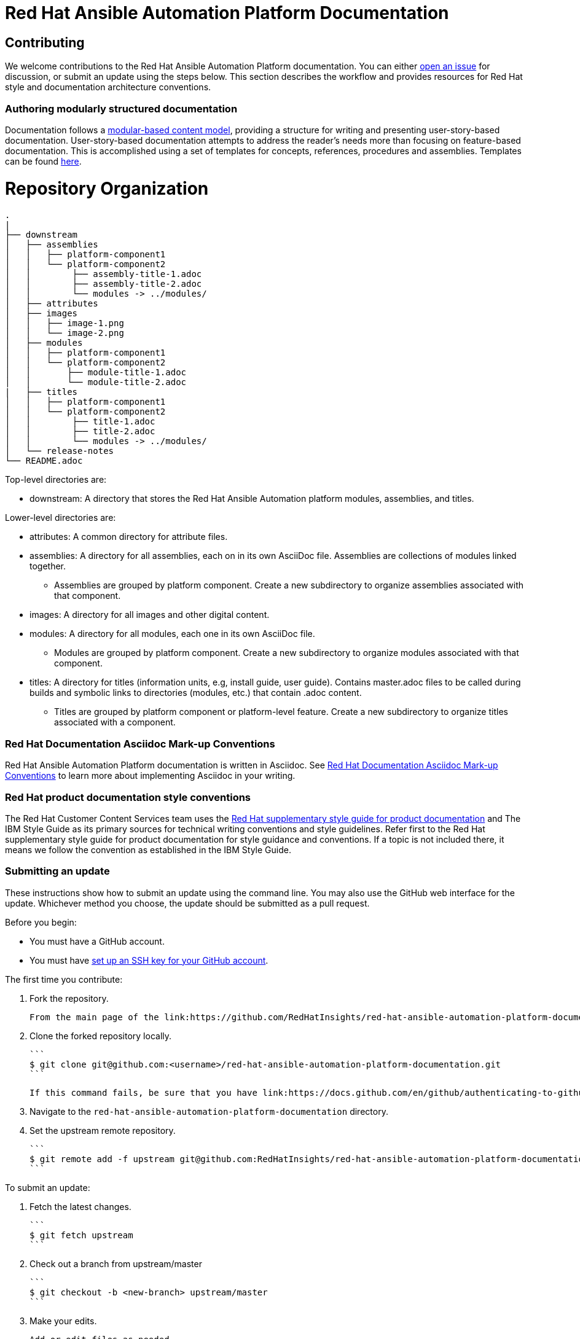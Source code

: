 # Red Hat Ansible Automation Platform Documentation

## Contributing

We welcome contributions to the Red Hat Ansible Automation Platform documentation. You can either link:https://github.com/RedHatInsights/red-hat-ansible-automation-platform-documentation/issues[open an issue] for discussion, or submit an update using the steps below. This section describes the workflow and provides resources for Red Hat style and documentation architecture conventions.

### Authoring modularly structured documentation

Documentation follows a link:https://github.com/RedHatInsights/modular-docs[modular-based content model], providing a structure for writing and presenting user-story-based documentation. User-story-based documentation attempts to address the reader's needs more than focusing on feature-based documentation. This is accomplished using a set of templates for concepts, references, procedures and assemblies. Templates can be found link:https://github.com/RedHatInsights/modular-docs/tree/master/modular-docs-manual/files[here].


= Repository Organization

....
.
|
├── downstream
│   ├── assemblies
│   │   ├── platform-component1
│   │   └── platform-component2
│   │        ├── assembly-title-1.adoc
│   │        ├── assembly-title-2.adoc
│   │        └── modules -> ../modules/
│   ├── attributes
│   ├── images
│   │   ├── image-1.png
│   │   └── image-2.png
│   ├── modules
│   │   ├── platform-component1
│   │   └── platform-component2
│   │       ├── module-title-1.adoc
│   │       └── module-title-2.adoc
|   ├── titles
│   │   ├── platform-component1
│   │   └── platform-component2
│   │        ├── title-1.adoc
│   │        ├── title-2.adoc
│   │        └── modules -> ../modules/
│   └── release-notes
└── README.adoc
....

Top-level directories are:

* downstream: A directory that stores the Red Hat Ansible Automation platform modules, assemblies, and titles.

Lower-level directories are:

* attributes: A common directory for attribute files.
* assemblies: A directory for all assemblies, each on in its own AsciiDoc file. Assemblies are collections of modules linked together.
** Assemblies are grouped by platform component. Create a new subdirectory to organize assemblies associated with that component.
* images: A directory for all images and other digital content.
* modules: A directory for all modules, each one in its own AsciiDoc file.
** Modules are grouped by platform component. Create a new subdirectory to organize modules associated with that component.
* titles: A directory for titles (information units, e.g, install guide, user guide). Contains master.adoc files to be called during builds and symbolic links to directories (modules, etc.) that contain .adoc content.
** Titles are grouped by platform component or platform-level feature. Create a new subdirectory to organize titles associated with a component.


### Red Hat Documentation Asciidoc Mark-up Conventions

Red Hat Ansible Automation Platform documentation is written in Asciidoc. See link:https://RedHatInsights.github.io/asciidoc-markup-conventions/[Red Hat Documentation Asciidoc Mark-up Conventions] to learn more about implementing Asciidoc in your writing.

### Red Hat product documentation style conventions

The Red Hat Customer Content Services team uses the link:https://redhat-documentation.github.io/supplementary-style-guide/[Red Hat supplementary style guide for product documentation] and The IBM Style Guide as its primary sources for technical writing conventions and style guidelines. Refer first to the Red Hat supplementary style guide for product documentation for style guidance and conventions. If a topic is not included there, it means we follow the convention as established in the IBM Style Guide. 

### Submitting an update

These instructions show how to submit an update using the command line. You may also use the GitHub web interface for the update. Whichever method you choose, the update should be submitted as a pull request.

Before you begin:

* You must have a GitHub account.
* You must have link:https://docs.github.com/en/github/authenticating-to-github/adding-a-new-ssh-key-to-your-github-account[set up an SSH key for your GitHub account].

The first time you contribute:

1. Fork the repository.

   From the main page of the link:https://github.com/RedHatInsights/red-hat-ansible-automation-platform-documentation[GitHub repository], click **Fork** in the upper right corner.

2. Clone the forked repository locally.

   ```
   $ git clone git@github.com:<username>/red-hat-ansible-automation-platform-documentation.git
   ```

   If this command fails, be sure that you have link:https://docs.github.com/en/github/authenticating-to-github/adding-a-new-ssh-key-to-your-github-account[set up an SSH key for GitHub].

3. Navigate to the `red-hat-ansible-automation-platform-documentation` directory.

4. Set the upstream remote repository.

   ```
   $ git remote add -f upstream git@github.com:RedHatInsights/red-hat-ansible-automation-platform-documentation.git
   ```

To submit an update:

1. Fetch the latest changes.

   ```
   $ git fetch upstream
   ```

2. Check out a branch from upstream/master

   ```
   $ git checkout -b <new-branch> upstream/master
   ```

3. Make your edits.

   Add or edit files as needed.

4. Stage the changes for each file.

   ```
   $ git add <file-name>
   ```

5. Commit the changes.

   ```
   $ git commit -m "<descriptive-commit-message>"
   ```

6. Push the changes to your forked repository.

   ```
   $ git push origin HEAD
   ```

7. Open a pull request.

   Typically the previous command gives the URL to open a pull request. If not, you can open one from the link:https://github.com/RedHatInsights/red-hat-ansible-automation-platform-documentation/pulls[Pull requests] tab of the GitHub UI.

After you submit a pull request, it will be reviewed by members of this project.

### Building the guide

You must have `asciidoctor` installed. See the link:https://asciibinder.net/[Asciibinder documentation] for more information on installing Asciibinder.

1. Navigate to the `red-hat-ansible-automation-platform-documentation` directory.
2. Use the following command to build the guide:

   ```
   $ asciidoctor master.adoc
   ```

This generates a `master.html` file that you can now view in a browser.



## Contacts

For questions or comments about Red Hat Ansible Automation Platform Documentation documentation, please contact:

saas-docs@redhat.com


## License


This work is licensed under a link:http://creativecommons.org/licenses/by-sa/4.0/[Creative Commons Attribution-ShareAlike 4.0 International License].

